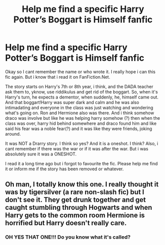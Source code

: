 #+TITLE: Help me find a specific Harry Potter’s Boggart is Himself fanfic

* Help me find a specific Harry Potter’s Boggart is Himself fanfic
:PROPERTIES:
:Author: Periwinklee_blue
:Score: 14
:DateUnix: 1605806633.0
:DateShort: 2020-Nov-19
:FlairText: What's That Fic?
:END:
Okay so I cant remember the name or who wrote it. I really hope i can this fic again. But i know that i read it on FanFiction.Net.

The story starts on Harry's 7th or 8th year, i think, and the DADA teacher ask them to, yknow, use riddikulus and get rid of the boggart. So, when it's Harry's turn, he expects a dementor, when suddenly, he, himself came out. And that boggart!Harry was super dark and calm and he was also intimadating and everyone in the class was just watching and wondering what's going on. Ron and Hermione also was there. And i think somehow draco was involve but like he was helping harry somehow (?) then when the class was over, harry hid behind somewhere and draco found him and like said his fear was a noble fear(?) and it was like they were friends, joking around.

It was NOT a Drarry story. I think so yes? And it is a oneshot. I think? Also, i cant remember if there was the war or if it was after the war. But i was absolutely sure it was a ONESHOT.

I read it a long time ago but i forgot to favourite the fic. Please help me find it or inform me if the story has been removed or whatever.


** Oh man, I totally know this one. I really thought it was by tigersilver (a rare non-slash fic) but I don't see it. They get drunk together and get caught stumbling through Hogwarts and when Harry gets to the common room Hermione is horrified but Harry doesn't really care.
:PROPERTIES:
:Author: Beezlebubbah
:Score: 1
:DateUnix: 1605851707.0
:DateShort: 2020-Nov-20
:END:

*** OH YES THAT ONE!!! Do you know what it's called?
:PROPERTIES:
:Author: Periwinklee_blue
:Score: 1
:DateUnix: 1605851754.0
:DateShort: 2020-Nov-20
:END:
